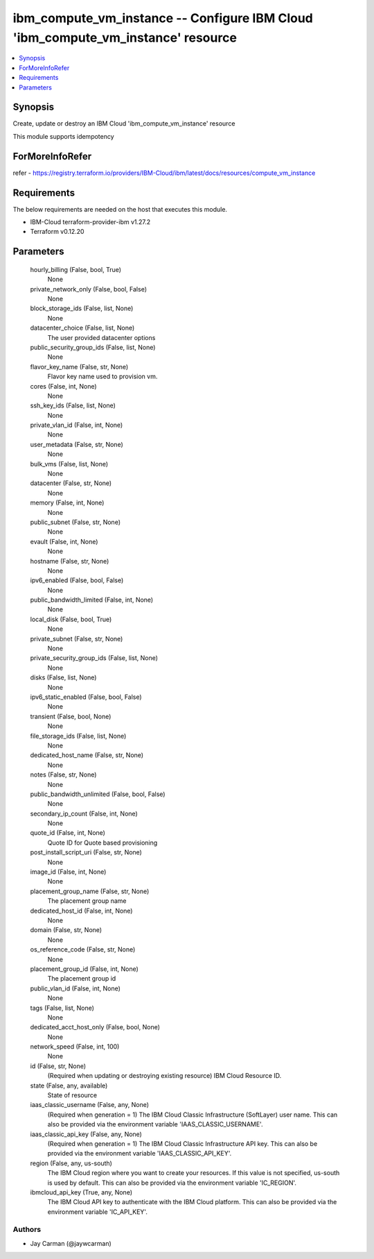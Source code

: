 
ibm_compute_vm_instance -- Configure IBM Cloud 'ibm_compute_vm_instance' resource
=================================================================================

.. contents::
   :local:
   :depth: 1


Synopsis
--------

Create, update or destroy an IBM Cloud 'ibm_compute_vm_instance' resource

This module supports idempotency


ForMoreInfoRefer
----------------
refer - https://registry.terraform.io/providers/IBM-Cloud/ibm/latest/docs/resources/compute_vm_instance

Requirements
------------
The below requirements are needed on the host that executes this module.

- IBM-Cloud terraform-provider-ibm v1.27.2
- Terraform v0.12.20



Parameters
----------

  hourly_billing (False, bool, True)
    None


  private_network_only (False, bool, False)
    None


  block_storage_ids (False, list, None)
    None


  datacenter_choice (False, list, None)
    The user provided datacenter options


  public_security_group_ids (False, list, None)
    None


  flavor_key_name (False, str, None)
    Flavor key name used to provision vm.


  cores (False, int, None)
    None


  ssh_key_ids (False, list, None)
    None


  private_vlan_id (False, int, None)
    None


  user_metadata (False, str, None)
    None


  bulk_vms (False, list, None)
    None


  datacenter (False, str, None)
    None


  memory (False, int, None)
    None


  public_subnet (False, str, None)
    None


  evault (False, int, None)
    None


  hostname (False, str, None)
    None


  ipv6_enabled (False, bool, False)
    None


  public_bandwidth_limited (False, int, None)
    None


  local_disk (False, bool, True)
    None


  private_subnet (False, str, None)
    None


  private_security_group_ids (False, list, None)
    None


  disks (False, list, None)
    None


  ipv6_static_enabled (False, bool, False)
    None


  transient (False, bool, None)
    None


  file_storage_ids (False, list, None)
    None


  dedicated_host_name (False, str, None)
    None


  notes (False, str, None)
    None


  public_bandwidth_unlimited (False, bool, False)
    None


  secondary_ip_count (False, int, None)
    None


  quote_id (False, int, None)
    Quote ID for Quote based provisioning


  post_install_script_uri (False, str, None)
    None


  image_id (False, int, None)
    None


  placement_group_name (False, str, None)
    The placement group name


  dedicated_host_id (False, int, None)
    None


  domain (False, str, None)
    None


  os_reference_code (False, str, None)
    None


  placement_group_id (False, int, None)
    The placement group id


  public_vlan_id (False, int, None)
    None


  tags (False, list, None)
    None


  dedicated_acct_host_only (False, bool, None)
    None


  network_speed (False, int, 100)
    None


  id (False, str, None)
    (Required when updating or destroying existing resource) IBM Cloud Resource ID.


  state (False, any, available)
    State of resource


  iaas_classic_username (False, any, None)
    (Required when generation = 1) The IBM Cloud Classic Infrastructure (SoftLayer) user name. This can also be provided via the environment variable 'IAAS_CLASSIC_USERNAME'.


  iaas_classic_api_key (False, any, None)
    (Required when generation = 1) The IBM Cloud Classic Infrastructure API key. This can also be provided via the environment variable 'IAAS_CLASSIC_API_KEY'.


  region (False, any, us-south)
    The IBM Cloud region where you want to create your resources. If this value is not specified, us-south is used by default. This can also be provided via the environment variable 'IC_REGION'.


  ibmcloud_api_key (True, any, None)
    The IBM Cloud API key to authenticate with the IBM Cloud platform. This can also be provided via the environment variable 'IC_API_KEY'.













Authors
~~~~~~~

- Jay Carman (@jaywcarman)

